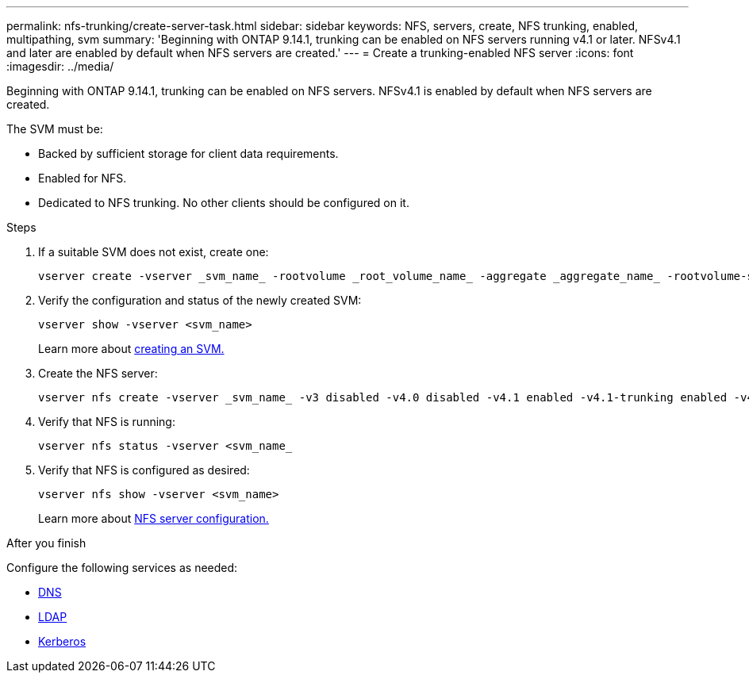 ---
permalink: nfs-trunking/create-server-task.html
sidebar: sidebar
keywords: NFS, servers, create, NFS trunking, enabled, multipathing, svm 
summary: 'Beginning with ONTAP 9.14.1, trunking can be enabled on NFS servers running v4.1 or later. NFSv4.1 and later are enabled by default when NFS servers are created.'
---
= Create a trunking-enabled NFS server 
:icons: font
:imagesdir: ../media/

[.lead]
Beginning with ONTAP 9.14.1, trunking can be enabled on NFS servers. NFSv4.1 is enabled by default when NFS servers are created.

The SVM must be:

* Backed by sufficient storage for client data requirements. 
* Enabled for NFS.
* Dedicated to NFS trunking. No other clients should be configured on it.

.Steps

. If a suitable SVM does not exist, create one:
+
[source,cli]
----
vserver create -vserver _svm_name_ -rootvolume _root_volume_name_ -aggregate _aggregate_name_ -rootvolume-security-style unix -language C.UTF-8
----

. Verify the configuration and status of the newly created SVM:
+
[source,cli]
----
vserver show -vserver <svm_name>
----
+
Learn more about link:../nfs-config/create-svms-data-access-task.html[creating an SVM.]

. Create the NFS server:
+
[source,cli]
----
vserver nfs create -vserver _svm_name_ -v3 disabled -v4.0 disabled -v4.1 enabled -v4.1-trunking enabled -v4-id-domain _my_domain.com_
----

. Verify that NFS is running:
+
[source,cli]
----
vserver nfs status -vserver <svm_name_
----
+
. Verify that NFS is configured as desired:
+
[source,cli]
----
vserver nfs show -vserver <svm_name>
----
+
Learn more about link:../nfs-config/create-server-task.html[NFS server configuration.]

.After you finish

Configure the following services as needed: 

* link:../nfs-config/configure-dns-host-name-resolution-task.html[DNS]
* link:../nfs-config/using-ldap-concept.html[LDAP]
* link:../nfs-config/kerberos-nfs-strong-security-concept.html[Kerberos]

// 2023 Jan 09, ONTAPDOC-552
